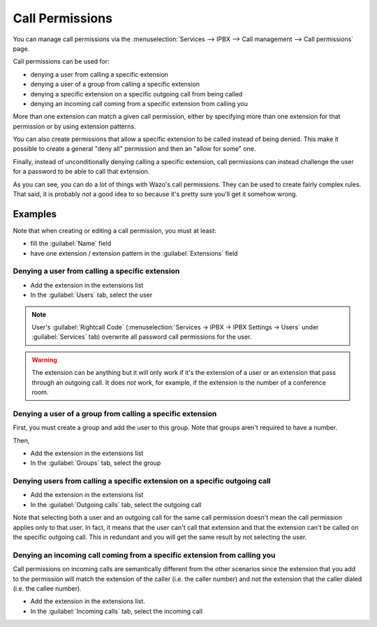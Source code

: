 ****************
Call Permissions
****************

You can manage call permissions via the
:menuselection:`Services --> IPBX --> Call management --> Call permissions`
page.

Call permissions can be used for:

* denying a user from calling a specific extension
* denying a user of a group from calling a specific extension
* denying a specific extension on a specific outgoing call from being called
* denying an incoming call coming from a specific extension from calling you

More than one extension can match a given call permission, either by specifying more
than one extension for that permission or by using extension patterns.

You can also create permissions that allow a specific extension to be called
instead of being denied. This make it possible to create a general "deny all"
permission and then an "allow for some" one.

Finally, instead of unconditionally denying calling a specific extension,
call permissions can instead challenge the user for a password to be able
to call that extension.

As you can see, you can do a lot of things with Wazo's call permissions. They
can be used to create fairly complex rules. That said, it is probably
*not* a good idea to so because it's pretty sure you'll get it somehow wrong.


Examples
========

Note that when creating or editing a call permission, you must at least:

* fill the :guilabel:`Name` field
* have one extension / extension pattern in the :guilabel:`Extensions` field


Denying a user from calling a specific extension
------------------------------------------------

* Add the extension in the extensions list
* In the :guilabel:`Users` tab, select the user

.. note::
    User's :guilabel:`Rightcall Code` (:menuselection:`Services -> IPBX -> IPBX Settings -> Users` under
    :guilabel:`Services` tab) overwrite all password call permissions for the user.

.. warning::
   The extension can be anything but it will only work if it's the extension of a user or
   an extension that pass through an outgoing call. It does *not* work, for example, if
   the extension is the number of a conference room.


Denying a user of a group from calling a specific extension
-----------------------------------------------------------

First, you must create a group and add the user to this group. Note that groups
aren't required to have a number.

Then,

* Add the extension in the extensions list
* In the :guilabel:`Groups` tab, select the group


Denying users from calling a specific extension on a specific outgoing call
---------------------------------------------------------------------------

* Add the extension in the extensions list
* In the :guilabel:`Outgoing calls` tab, select the outgoing call

Note that selecting both a user and an outgoing call for the same call permission
doesn't mean the call permission applies only to that user. In fact, it means that the
user can't call that extension and that the extension can't be called on the specific
outgoing call. This in redundant and you will get the same result by not
selecting the user.


Denying an incoming call coming from a specific extension from calling you
--------------------------------------------------------------------------

Call permissions on incoming calls are semantically different from the other scenarios
since the extension that you add to the permission will match the extension of the
caller (i.e. the caller number) and *not* the extension that the caller dialed (i.e.
the callee number).

* Add the extension in the extensions list.
* In the :guilabel:`Incoming calls` tab, select the incoming call
